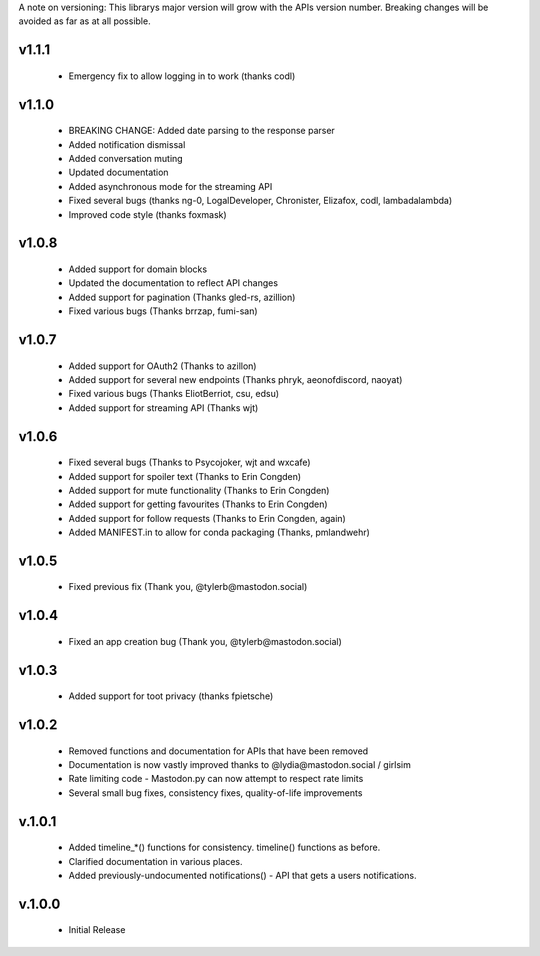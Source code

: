 A note on versioning: This librarys major version will grow with the APIs 
version number. Breaking changes will be avoided as far as at all possible.

v1.1.1
------
 * Emergency fix to allow logging in to work (thanks codl)

v1.1.0
------
 * BREAKING CHANGE: Added date parsing to the response parser
 * Added notification dismissal
 * Added conversation muting
 * Updated documentation
 * Added asynchronous mode for the streaming API
 * Fixed several bugs (thanks ng-0, LogalDeveloper, Chronister, Elizafox, codl, lambadalambda)
 * Improved code style (thanks foxmask)

v1.0.8
------
 * Added support for domain blocks
 * Updated the documentation to reflect API changes
 * Added support for pagination (Thanks gled-rs, azillion)
 * Fixed various bugs (Thanks brrzap, fumi-san)

v1.0.7
------
 * Added support for OAuth2 (Thanks to azillon)
 * Added support for several new endpoints (Thanks phryk, aeonofdiscord, naoyat)
 * Fixed various bugs (Thanks EliotBerriot, csu, edsu)
 * Added support for streaming API (Thanks wjt)

v1.0.6
------
 * Fixed several bugs (Thanks to Psycojoker, wjt and wxcafe)
 * Added support for spoiler text (Thanks to Erin Congden)
 * Added support for mute functionality (Thanks to Erin Congden)
 * Added support for getting favourites (Thanks to Erin Congden)
 * Added support for follow requests (Thanks to Erin Congden, again)
 * Added MANIFEST.in to allow for conda packaging (Thanks, pmlandwehr)

v1.0.5
------
 * Fixed previous fix (Thank you, @tylerb@mastodon.social)

v1.0.4
------
 * Fixed an app creation bug (Thank you, @tylerb@mastodon.social)

v1.0.3
------
  * Added support for toot privacy (thanks fpietsche)

v1.0.2
------
  * Removed functions and documentation for APIs that have been removed
  * Documentation is now vastly improved thanks to @lydia@mastodon.social / girlsim
  * Rate limiting code - Mastodon.py can now attempt to respect rate limits
  * Several small bug fixes, consistency fixes, quality-of-life improvements

v.1.0.1
-------
  * Added timeline_*() functions for consistency. timeline() functions as before.
  * Clarified documentation in various places.
  * Added previously-undocumented notifications() - API that gets a users notifications.
  
v.1.0.0
-------
 * Initial Release

